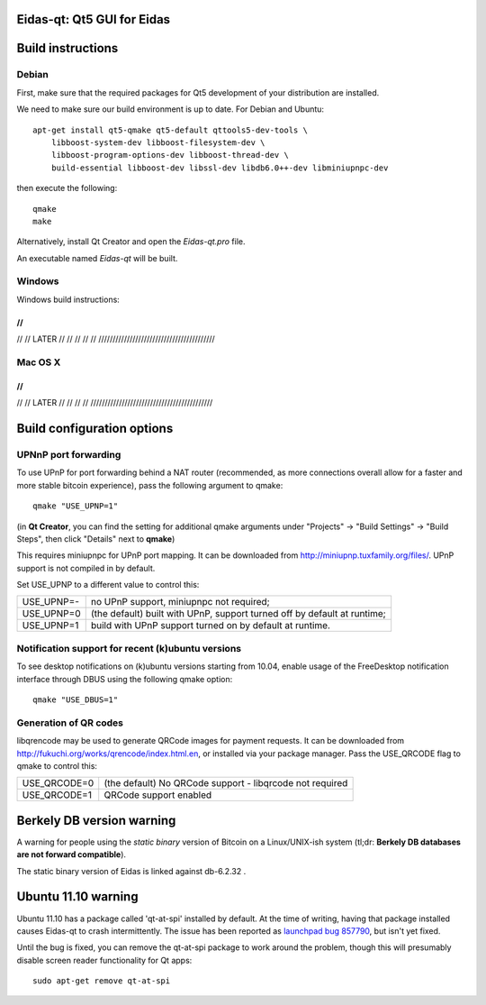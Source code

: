 Eidas-qt: Qt5 GUI for Eidas
=================================

Build instructions
===================

Debian
-------

First, make sure that the required packages for Qt5 development of your
distribution are installed.

We need to make sure our build environment is up to date. For Debian and Ubuntu:

::

    apt-get install qt5-qmake qt5-default qttools5-dev-tools \
        libboost-system-dev libboost-filesystem-dev \
        libboost-program-options-dev libboost-thread-dev \
        build-essential libboost-dev libssl-dev libdb6.0++-dev libminiupnpc-dev

then execute the following:

::

    qmake
    make

Alternatively, install Qt Creator and open the `Eidas-qt.pro` file.

An executable named `Eidas-qt` will be built.


Windows
--------

Windows build instructions:

/////////////////////////////////////////
//
//
//
//
//       LATER
//
//
//
//
//
/////////////////////////////////////////



Mac OS X
--------

/////////////////////////////////////////
//
//
//
//
//       LATER
//
//
//
//
///////////////////////////////////////////


Build configuration options
============================

UPNnP port forwarding
---------------------

To use UPnP for port forwarding behind a NAT router (recommended, as more connections overall allow for a faster and more stable bitcoin experience), pass the following argument to qmake:

::

    qmake "USE_UPNP=1"

(in **Qt Creator**, you can find the setting for additional qmake arguments under "Projects" -> "Build Settings" -> "Build Steps", then click "Details" next to **qmake**)

This requires miniupnpc for UPnP port mapping.  It can be downloaded from
http://miniupnp.tuxfamily.org/files/.  UPnP support is not compiled in by default.

Set USE_UPNP to a different value to control this:

+------------+--------------------------------------------------------------------------+
| USE_UPNP=- | no UPnP support, miniupnpc not required;                                 |
+------------+--------------------------------------------------------------------------+
| USE_UPNP=0 | (the default) built with UPnP, support turned off by default at runtime; |
+------------+--------------------------------------------------------------------------+
| USE_UPNP=1 | build with UPnP support turned on by default at runtime.                 |
+------------+--------------------------------------------------------------------------+

Notification support for recent (k)ubuntu versions
---------------------------------------------------

To see desktop notifications on (k)ubuntu versions starting from 10.04, enable usage of the
FreeDesktop notification interface through DBUS using the following qmake option:

::

    qmake "USE_DBUS=1"

Generation of QR codes
-----------------------

libqrencode may be used to generate QRCode images for payment requests. 
It can be downloaded from http://fukuchi.org/works/qrencode/index.html.en, or installed via your package manager. Pass the USE_QRCODE 
flag to qmake to control this:

+--------------+--------------------------------------------------------------------------+
| USE_QRCODE=0 | (the default) No QRCode support - libqrcode not required                 |
+--------------+--------------------------------------------------------------------------+
| USE_QRCODE=1 | QRCode support enabled                                                   |
+--------------+--------------------------------------------------------------------------+


Berkely DB version warning
==========================

A warning for people using the *static binary* version of Bitcoin on a Linux/UNIX-ish system (tl;dr: **Berkely DB databases are not forward compatible**).

The static binary version of Eidas is linked against db-6.2.32 .


Ubuntu 11.10 warning
====================

Ubuntu 11.10 has a package called 'qt-at-spi' installed by default.  At the time of writing, having that package
installed causes Eidas-qt to crash intermittently.  The issue has been reported as `launchpad bug 857790`_, but
isn't yet fixed.

Until the bug is fixed, you can remove the qt-at-spi package to work around the problem, though this will presumably
disable screen reader functionality for Qt apps:

::

    sudo apt-get remove qt-at-spi

.. _`launchpad bug 857790`: https://bugs.launchpad.net/ubuntu/+source/qt-at-spi/+bug/857790
